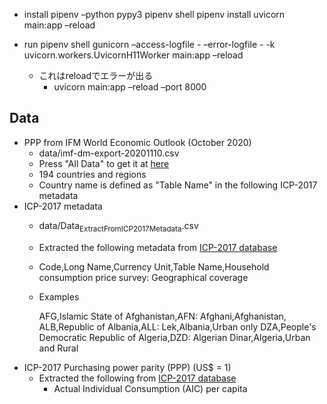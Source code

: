 - install
    pipenv --python pypy3
    pipenv shell
    pipenv install
    uvicorn main:app --reload
- run
  pipenv shell
  gunicorn --access-logfile - --error-logfile - -k uvicorn.workers.UvicornH11Worker main:app --reload

  - これはreloadでエラーが出る
    - uvicorn main:app --reload --port 8000

** Data
- PPP from IFM World Economic Outlook (October 2020)
  - data/imf-dm-export-20201110.csv
  - Press "All Data" to get it at [[https://www.imf.org/external/datamapper/PPPEX@WEO/OEMDC/ADVEC/WEOWORLD][here]]
  - 194 countries and regions
  - Country name is defined as "Table Name" in the following ICP-2017 metadata

- ICP-2017 metadata
  - data/Data_Extract_From_ICP_2017_Metadata.csv
  - Extracted the following metadata from [[https://databank.worldbank.org/source/icp-2017?preview=on][ICP-2017 database]]
  - Code,Long Name,Currency Unit,Table Name,Household consumption price survey: Geographical coverage
  - Examples

     AFG,Islamic State of Afghanistan,AFN: Afghani,Afghanistan,
     ALB,Republic of Albania,ALL: Lek,Albania,Urban only
     DZA,People's Democratic Republic of Algeria,DZD: Algerian Dinar,Algeria,Urban and Rural

- ICP-2017 Purchasing power parity (PPP) (US$ = 1)
  - Extracted the following from [[https://databank.worldbank.org/source/icp-2017?preview=on][ICP-2017 database]]
    - Actual Individual Consumption (AIC) per capita

